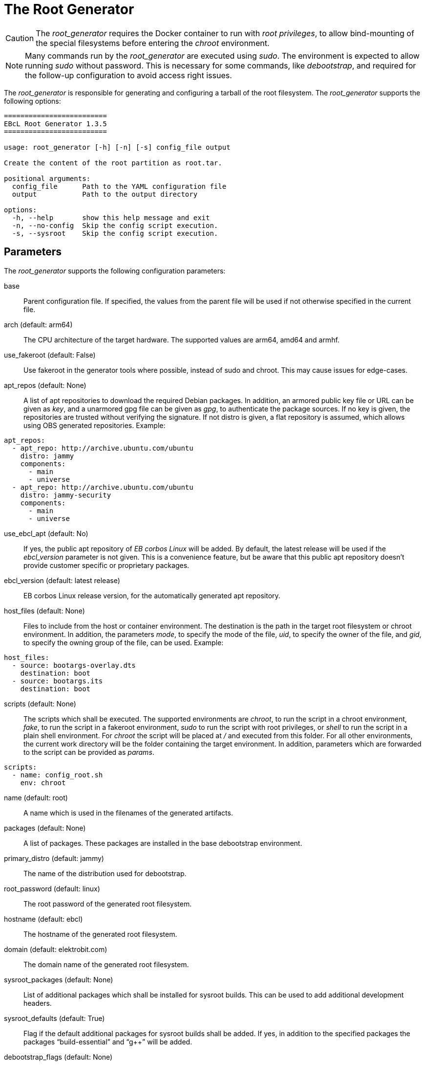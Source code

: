 = The Root Generator

CAUTION: The _root_generator_ requires the Docker container to run with
  _root privileges_, to allow bind-mounting of the special filesystems
  before entering the _chroot_ environment.

NOTE: Many commands run by the _root_generator_ are executed using _sudo_.
  The environment is expected to allow running _sudo_ without password.
  This is necessary for some commands, like _debootstrap_, and required
  for the follow-up configuration to avoid access right issues.

The _root_generator_ is responsible for generating and configuring a tarball
of the root filesystem. The _root_generator_ supports the following options:

[source,bash]
----
=========================
EBcL Root Generator 1.3.5
=========================

usage: root_generator [-h] [-n] [-s] config_file output

Create the content of the root partition as root.tar.

positional arguments:
  config_file      Path to the YAML configuration file
  output           Path to the output directory

options:
  -h, --help       show this help message and exit
  -n, --no-config  Skip the config script execution.
  -s, --sysroot    Skip the config script execution.
----

== Parameters

The _root_generator_ supports the following configuration parameters:

base:: Parent configuration file. If specified, the values from the parent
  file will be used if not otherwise specified in the current file.
arch (default: arm64):: The CPU architecture of the target hardware.
  The supported values are arm64, amd64 and armhf.
use_fakeroot (default: False):: Use fakeroot in the generator tools where possible,
  instead of sudo and chroot. This may cause issues for edge-cases.
apt_repos (default: None):: A list of apt repositories to download the required Debian packages.
  In addition, an armored public key file or URL can be given as _key_, and a unarmored gpg file
  can be given as _gpg_, to authenticate the package sources. If no key is given, the repositories
  are trusted without verifying the signature. If not distro is given, a flat repository is
  assumed, which allows using OBS generated repositories. Example:

[source,yaml]
----
apt_repos:
  - apt_repo: http://archive.ubuntu.com/ubuntu
    distro: jammy
    components:
      - main
      - universe
  - apt_repo: http://archive.ubuntu.com/ubuntu
    distro: jammy-security
    components:
      - main
      - universe
----

use_ebcl_apt (default: No):: If yes, the public apt repository of _EB corbos Linux_ will be added.
  By default, the latest release will be used if the _ebcl_version_ parameter is not given.
  This is a convenience feature, but be aware that this public apt repository doesn’t provide
  customer specific or proprietary packages.

ebcl_version (default: latest release):: EB corbos Linux release version,
  for the automatically generated apt repository.
host_files (default: None):: Files to include from the host or container environment.
  The destination is the path in the target root filesystem or chroot environment.
  In addition, the parameters _mode_, to specify the mode of the file,
  _uid_, to specify the owner of the file, and _gid_, to specify the owning group
  of the file, can be used. Example:

[source,yaml]
----
host_files:
  - source: bootargs-overlay.dts
    destination: boot
  - source: bootargs.its
    destination: boot
----

scripts (default: None):: The scripts which shall be executed.
  The supported environments are _chroot_, to run the script in a chroot environment,
  _fake_, to run the script in a fakeroot environment,
  _sudo_ to run the script with root privileges,
  or _shell_ to run the script in a plain shell environment.
  For _chroot_ the script will be placed at _/_ and executed from this folder.
  For all other environments, the current work directory will be the folder
  containing the target environment. In addition, parameters which are forwarded
  to the script can be provided as _params_.

[source,yaml]
----
scripts:
  - name: config_root.sh
    env: chroot
----

name (default: root):: A name which is used in the filenames of the generated artifacts.
packages (default: None):: A list of packages. These packages are installed in the base
  debootstrap environment. 
primary_distro (default: jammy):: The name of the distribution used for debootstrap.
root_password (default: linux):: The root password of the generated root filesystem.
hostname (default: ebcl):: The hostname of the generated root filesystem.
domain (default: elektrobit.com):: The domain name of the generated root filesystem.
sysroot_packages (default: None):: List of additional packages which shall be installed
  for sysroot builds. This can be used to add additional development headers.
sysroot_defaults (default: True):: Flag if the default additional packages for sysroot builds
  shall be added. If yes, in addition to the specified packages the packages “build-essential”
  and “g++” will be added.
debootstrap_flags (default: None):: Additional flags forwarded to debootstrap. This may be used
  to add _ca-certificates_ required by some apt repositories by setting the flags to
  `--include=ca-certificates`.

== Environment variables

The _root_generator_ makes use of the following environment variables:

EBCL_REPO_URL:: Overwrites the apt repository URL used by _use_ebcl_apt_.
EBCL_REPO_KEY:: Overwrites the apt repository armored public key used by _use_ebcl_apt_.
EBCL_REPO_GPG:: Overwrites the apt repository de-armored key used by _use_ebcl_apt_.
EBCL_VERSION:: Overwrites the EB corbos Linux version used by _use_ebcl_apt_.
LOG_LEVEL:: Sets the log-level for all tools.
RELEASE_VERSION:: Sets the EB corbos Linux SDK version used by some info texts.

== Dependencies

=== System packages

The _root_generator_ has the following system tool dependencies:

debootstrap:: Tool to generate Debian root filesystems for apt repositories.
apt:: Tool for installing Debian packages.
coreutils (commands _mkdir_, _cp_, _echo_, _rm_, _chown_, _mv_):: Common commandline tools.
mount (commands _mount_, _unmount_):: Tool for mounting filesystems.
bash:: GNU Bourne Again SHell.
rsync:: A file-copying tool, used for merging folders.
tar:: GNU version of the tar archiving utility.
gnupg:: GNU Privacy Guard for processing apt keys.
wget:: Retrieves files from the web.

=== Python packages

The _root_generator has the following Python package dependencies:

requests:: Used in common code to download the apt configuration and
  the apt repository keys.
pyyaml:: Used in common code for parsing the _yaml_ configuration files.
jsonpickle:: Used in the common code for storing the cache state.

== Implementation details

The core part of the _root_generator_ is implemented in _ebcl/tools/root/root.py_.
The _main_ function takes care of parsing the command line parameters
and then runs _create_root_ of the _RootGenerator_ class, and finally runs
_finalize_ to cleanup temporary artifacts.

The build process implemented in _create_root_ executes the following high level steps:

- If sysroot build: Add additional packages to the list of selected packages.
- Create the root tarball using _debootstrap_.
- If applying configuration: Copy the overlays and run the config scripts.
- Move the resulting tarball to the output folder.

=== Root tarball generation

The generation of the root tarball is done using _debootstrap_ and implemented in
_ebcl/tools/root/debootstrap.py_. The primary function _build_debootstrap_image_
executes the following high-level steps:

- Run debootstrap.
- Chroot to the folder and run `apt update` and `apt upgrade`.
- Chroot to the folder and use apt to install the selected packages.
- Apply some very basic system configuration.

Before each _chroot_ step, the _dev_, _dev/pts_, _sys_ and _proc_ folders are bind-mounted, 
to avoid issues with tools and package installation scripts relying on these folders.
Before each step involving _apt_, a _apt_ repository configuration is generated using the
given _apt_ repositories in the specification files. This is implemented in
__generate_apt_config_, and the resulting _/etc/apt/sources.list_ and the keys added to the
_/etc/apt/trusted.gpg.d/_ folder stay in the resulting tarball. If this is not wanted,
they need to be deleted using an image configuration script.

The basic system configuration step adds the _/etc/resolv.conf_ form the host to the
root filesystem. This is necessary to enable name resolution in the _chroot_ environment.
It also sets the _root_ password to the given value, adds the hostname, and runs
another `apt update` and `apt upgrade`. This last update is needed because the
Implementation makes heavy use of caching, to minimize the build times, and if a cached
tarball with the right repositories and packages is available, only the config step is
executed.

[#root-configuration]
=== Root configuration

The root filesystem configuration is shared code between the _root_generator_ and the _root configurator_
and is implemented in _ebcl/tools/root/__init__.py_. For configuring the root tarball the following steps
are executed:

- Extract the tarball to a temporary folder.
- Copy the host files to this folder, overwriting existing files if necessary.
- Execute the configuration scripts in the given environment.
- Pack the result as tarball.

Copying of the files and running the scripts is common code for all tools and implemented in the
_Files_ class contained in _ebcl/common/files.py_.

==== Copy the host files

The host files which shall overlay to the root filesystem are defined in the configuration file
using the _host_files_ parameters. These configuration is parsed using _parse_files_ of
_ebcl/common/files.py_. For each file or folder a _source_ value is required.
This source value is interpreted as relative path to the config file.
Optionally a _destination_, a _mode_, a _uid_ and a _gid_ can be given.
These additional parameters are evaluated by _copy_files_.
If _uid_ and _gid_ is not given, the user id 0, and the group id 0 is used,
which means _root_ user and group.
If no _mode_ is given the _mode_ is not modified, i.e. the value is kept for the file.

==== Run the configuration scripts

For execution of the config scripts the common function _run_scripts_ of the _files_ class
implemented in _ebcl/common/files.py_ is used. This function copies all files matching the
pattern given as script name and executes them, one by one, in the configured environment.
If no environment is specified, _fakeroot_ is used to run the script.

== Root configurator

The _root configurator_, which is implemented in _ebcl/tools/root/root_config.py_,
is a stripped down version of the _root_generator_,
which only applies the customer specific configuration on top of an existing tarball.
For more details see xref:#root-configuration[root configuration].

[code,bash]
----
================================
EBcL Root Configurator 1.3.5
==================================

usage: root_configurator [-h] config_file archive_in archive_out

Configure the given root tarball.

positional arguments:
  config_file  Path to the YAML configuration file
  archive_in   Root tarball.
  archive_out  New tarball.

options:
  -h, --help   show this help message and exit
----

